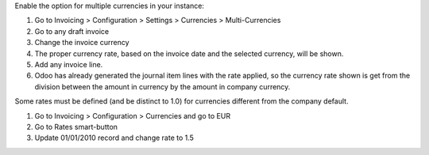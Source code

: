 Enable the option for multiple currencies in your instance:

#. Go to Invoicing > Configuration > Settings > Currencies > Multi-Currencies
#. Go to any draft invoice
#. Change the invoice currency
#. The proper currency rate, based on the invoice date and the selected currency, will be shown.
#. Add any invoice line.
#. Odoo has already generated the journal item lines with the rate applied, so the currency rate shown is get from the division between the amount in currency by the amount in company currency.

Some rates must be defined (and be distinct to 1.0) for currencies different from the company default.

#. Go to Invoicing > Configuration > Currencies and go to EUR
#. Go to Rates smart-button
#. Update 01/01/2010 record and change rate to 1.5
